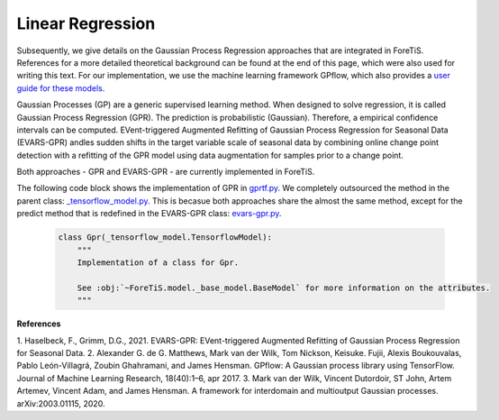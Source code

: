 Linear Regression
=============================================
Subsequently, we give details on the Gaussian Process Regression approaches that are integrated in ForeTiS.
References for a more detailed theoretical background can be found at the end of this page, which were also used for writing this text.
For our implementation, we use the machine learning framework GPflow, which also provides a `user guide for these models <https://www.gpflow.org/>`_.

Gaussian Processes (GP) are a generic supervised learning method. When designed to solve regression, it is called
Gaussian Process Regression (GPR). The prediction is probabilistic (Gaussian). Therefore, a empirical
confidence intervals can be computed.
EVent-triggered Augmented Refitting of Gaussian Process Regression for Seasonal Data (EVARS-GPR) andles sudden shifts
in the target variable scale of seasonal data by combining online change point detection with a refitting of the GPR
model using data augmentation for samples prior to a change point.

Both approaches - GPR and EVARS-GPR - are currently implemented in ForeTiS.

The following code block shows the implementation of GPR in `gprtf.py <https://github.com/grimmlab/ForeTiS/blob/main/ForeTiS/model/gprtf.py>`_.
We completely outsourced the method in the parent class:
`_tensorflow_model.py <https://github.com/grimmlab/ForeTiS/blob/main/ForeTiS/model/_tensorflow_model.py>`_.
This is becasue both approaches share the almost the same method, except for the predict method that is redefined in the EVARS-GPR class:
`evars-gpr.py <https://github.com/grimmlab/ForeTiS/blob/main/ForeTiS/model/evars-gpr.py>`_.

    .. code-block::

        class Gpr(_tensorflow_model.TensorflowModel):
            """
            Implementation of a class for Gpr.

            See :obj:`~ForeTiS.model._base_model.BaseModel` for more information on the attributes.
            """


**References**

1. Haselbeck, F., Grimm, D.G., 2021. EVARS-GPR: EVent-triggered Augmented Refitting of Gaussian Process Regression for Seasonal
Data.
2. Alexander G. de G. Matthews, Mark van der Wilk, Tom Nickson, Keisuke. Fujii, Alexis Boukouvalas, Pablo León-Villagrá,
Zoubin Ghahramani, and James Hensman. GPflow: A Gaussian process library using TensorFlow. Journal of Machine Learning
Research, 18(40):1–6, apr 2017.
3. Mark van der Wilk, Vincent Dutordoir, ST John, Artem Artemev, Vincent Adam, and James Hensman. A framework for
interdomain and multioutput Gaussian processes. arXiv:2003.01115, 2020.